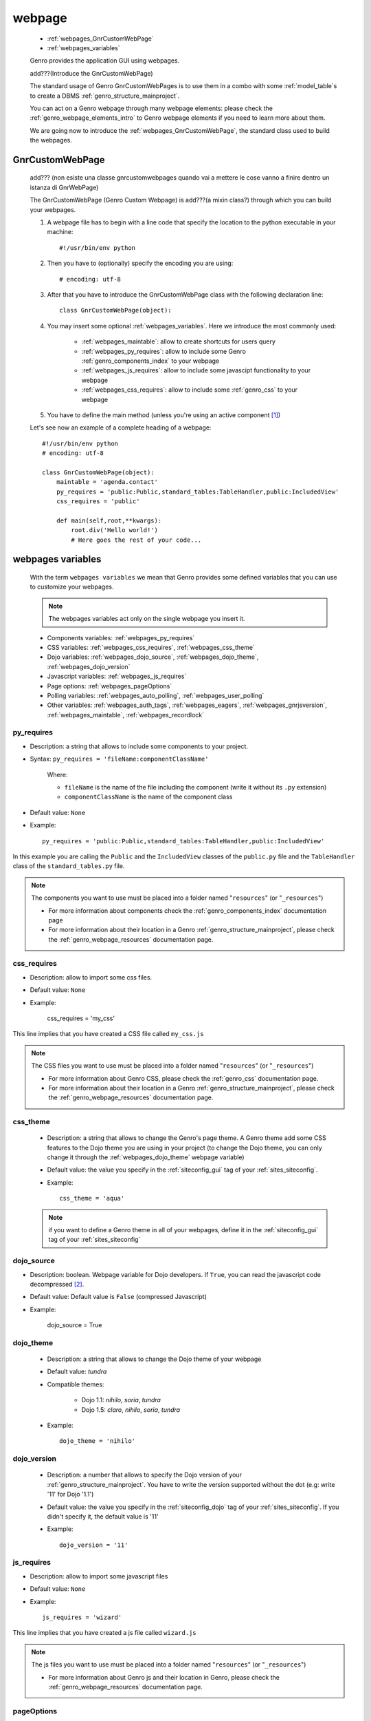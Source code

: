 .. _webpages_webpages:

=======
webpage
=======

    * :ref:`webpages_GnrCustomWebPage`
    * :ref:`webpages_variables`
    
    Genro provides the application GUI using webpages.
    
    add???(Introduce the GnrCustomWebPage)
    
    The standard usage of Genro GnrCustomWebPages is to use them in a combo with some :ref:`model_table`\s
    to create a DBMS :ref:`genro_structure_mainproject`.
    
    You can act on a Genro webpage through many webpage elements: please check the
    :ref:`genro_webpage_elements_intro` to Genro webpage elements if you need to learn more about them.
    
    We are going now to introduce the :ref:`webpages_GnrCustomWebPage`, the standard class used to build the webpages.

.. _webpages_GnrCustomWebPage:

GnrCustomWebPage
================
    
    add??? (non esiste una classe gnrcustomwebpages quando vai a mettere le cose vanno a finire dentro un istanza di GnrWebPage)
    
    The GnrCustomWebPage (Genro Custom Webpage) is add???(a mixin class?) through which you can build your webpages.
    
    #. A webpage file has to begin with a line code that specify the location to the python executable in your machine::
    
        #!/usr/bin/env python
        
    #. Then you have to (optionally) specify the encoding you are using::
        
        # encoding: utf-8
    
    #. After that you have to introduce the GnrCustomWebPage class with the following declaration line::
    
        class GnrCustomWebPage(object):
        
    #. You may insert some optional :ref:`webpages_variables`. Here we introduce the most commonly used:
    
        * :ref:`webpages_maintable`: allow to create shortcuts for users query
        * :ref:`webpages_py_requires`: allow to include some Genro :ref:`genro_components_index` to your webpage
        * :ref:`webpages_js_requires`: allow to include some javascipt functionality to your webpage
        * :ref:`webpages_css_requires`: allow to include some :ref:`genro_css` to your webpage
    
    #. You have to define the main method (unless you're using an active component [#]_)
        
    Let's see now an example of a complete heading of a webpage::
    
        #!/usr/bin/env python
        # encoding: utf-8
        
        class GnrCustomWebPage(object):
            maintable = 'agenda.contact'
            py_requires = 'public:Public,standard_tables:TableHandler,public:IncludedView'
            css_requires = 'public'
            
            def main(self,root,**kwargs):
                root.div('Hello world!')
                # Here goes the rest of your code...
                
    .. _webpages_variables:

webpages variables
==================
    
    With the term ``webpages variables`` we mean that Genro provides some defined variables that you can use to customize your webpages.
    
    .. note:: The webpages variables act only on the single webpage you insert it.
    
    * Components variables: :ref:`webpages_py_requires`
    * CSS variables: :ref:`webpages_css_requires`, :ref:`webpages_css_theme`
    * Dojo variables: :ref:`webpages_dojo_source`, :ref:`webpages_dojo_theme`, :ref:`webpages_dojo_version`
    * Javascript variables: :ref:`webpages_js_requires`
    * Page options: :ref:`webpages_pageOptions`
    * Polling variables: :ref:`webpages_auto_polling`, :ref:`webpages_user_polling`
    * Other variables: :ref:`webpages_auth_tags`, :ref:`webpages_eagers`, :ref:`webpages_gnrjsversion`,
      :ref:`webpages_maintable`, :ref:`webpages_recordlock`
      
.. _webpages_py_requires:

py_requires
-----------

* Description: a string that allows to include some components to your project.
* Syntax: ``py_requires = 'fileName:componentClassName'``

    Where:
    
    * ``fileName`` is the name of the file including the component (write it without its ``.py`` extension)
    * ``componentClassName`` is the name of the component class
    
* Default value: ``None``
* Example::

    py_requires = 'public:Public,standard_tables:TableHandler,public:IncludedView'

In this example you are calling the ``Public`` and the ``IncludedView`` classes of the ``public.py`` file
and the ``TableHandler`` class of the ``standard_tables.py`` file.

.. note:: The components you want to use must be placed into a folder named "``resources``" (or "``_resources``")
          
          * For more information about components check the :ref:`genro_components_index` documentation page
          * For more information about their location in a Genro :ref:`genro_structure_mainproject`,
            please check the :ref:`genro_webpage_resources` documentation page.
            
.. _webpages_css_requires:

css_requires
------------

* Description: allow to import some css files.
* Default value: ``None``
* Example:

    css_requires = 'my_css'
    
This line implies that you have created a CSS file called ``my_css.js``
    
.. note:: The CSS files you want to use must be placed into a folder named "``resources``" (or "``_resources``")
          
          * For more information about Genro CSS, please check the :ref:`genro_css`
            documentation page.
          * For more information about their location in a Genro :ref:`genro_structure_mainproject`,
            please check the :ref:`genro_webpage_resources` documentation page.
            
.. _webpages_css_theme:

css_theme
---------

    * Description: a string that allows to change the Genro's page theme. A Genro theme add some CSS features
      to the Dojo theme you are using in your project (to change the Dojo theme, you can only change it
      through the :ref:`webpages_dojo_theme` webpage variable)
    * Default value: the value you specify in the :ref:`siteconfig_gui` tag of your :ref:`sites_siteconfig`.
    * Example::
    
        css_theme = 'aqua'
    
    .. note:: if you want to define a Genro theme in all of your webpages, define it in the
              :ref:`siteconfig_gui` tag of your :ref:`sites_siteconfig`
              
    .. _webpages_dojo_source:

dojo_source
-----------

* Description: boolean. Webpage variable for Dojo developers. If ``True``, you can read the
  javascript code decompressed [#]_.
* Default value: Default value is ``False`` (compressed Javascript)
* Example:

    dojo_source = True

    .. _webpages_dojo_theme:

dojo_theme
----------

    * Description: a string that allows to change the Dojo theme of your webpage
    * Default value: *tundra*
    * Compatible themes:
    
        * Dojo 1.1: *nihilo*, *soria*, *tundra*
        * Dojo 1.5: *claro*, *nihilo*, *soria*, *tundra*
        
    * Example::
        
        dojo_theme = 'nihilo'
        
    .. _webpages_dojo_version:

dojo_version
------------
    
    * Description: a number that allows to specify the Dojo version of your :ref:`genro_structure_mainproject`.
      You have to write the version supported without the dot (e.g: write '11' for Dojo '1.1')
    * Default value: the value you specify in the :ref:`siteconfig_dojo` tag of your :ref:`sites_siteconfig`.
      If you didn't specify it, the default value is '11'
    * Example::
    
        dojo_version = '11'
        
.. _webpages_js_requires:

js_requires
-----------

* Description: allow to import some javascript files
* Default value: ``None``
* Example::

    js_requires = 'wizard'
    
This line implies that you have created a js file called ``wizard.js``
    
.. note:: The js files you want to use must be placed into a folder named "``resources``" (or "``_resources``")
          
          * For more information about Genro js and their location in Genro, please check the
            :ref:`genro_webpage_resources` documentation page.

.. _webpages_pageOptions:

pageOptions
-----------

* Description: a dict with page options. add??? --> pageOptions = {'enableZoom':False,'openMenu':False}
* Default value: ``add???``
* Example::

    add???
    
.. _webpages_auto_polling:

auto_polling
------------

* Description: set a number for auto-polling frequency (units: seconds)
* Default value: ``30``
* Example::

    auto_polling = 30
    
.. _webpages_user_polling:

user_polling
------------

* Description: set a number for user-polling frequency (units: seconds)
* Default value: ``3``
* Example::

    user_polling = 3
    
.. _webpages_auth_tags:

auth_tags
---------

.. module:: gnr.web._gnrbasewebpage.GnrBaseWebPage

* Description: add???. Link it to the :meth:`pageAuthTags` method...
* Default value: ``add???``
* Example:

    add???
    
.. _webpages_eagers:

eagers
------

* Description: a dict that allows to give a hierarchy to the :ref:`bag_resolver` calls of a :ref:`sql_relation`:
  the relations you put in the eagers are resolved before the other ones.
* Syntax: 
    
    * *key*: ``packageName.tableName``, where:
    
        * ``packageName`` is the name of your package (for more information check the :ref:`genro_packages_index` page)
        * ``tableName`` is the name of the :ref:`model_table`
        
    * *value*: includes a :ref:`sql_relation`
* Default value: ``{}`` (an empty dict)
* Example::

    eagers = {'writers.contracts':'@sy_publisherid'}
    
.. _webpages_gnrjsversion:

gnrjsversion
------------

    * Description: Genro Javascript libraries compatible with the relative Dojo version (type: number).
    * Default value: the value you specify in the :ref:`siteconfig_jslib` tag of your :ref:`sites_siteconfig`.
      If you didn't specify it, the default value is '11' (i.e: Genro JS libraries compatible with Dojo 1.1)
    * Example::
    
        gnrjsversion = '11'
        
    .. _webpages_maintable:

maintable
---------
    
    * Description: a string that allows to create shortcuts for user queries through some Genro
      :ref:`genro_form_widgets_index` (like :ref:`genro_field` or :ref:`genro_fieldcell`)
    * Syntax: ``maintable = 'packageName.tableName'``, where:
    
        * ``packageName`` is the name of your package (for more information, check the :ref:`genro_packages_index` page)
        * ``tableName`` is the name of the :ref:`model_table`   
    
    * Default value: ``None``
    * Example::
    
        maintable = 'agenda.call'
        
    .. _webpages_recordlock:

recordLock
----------

    * Description: add???
    * Default value: add???
    * Example: add???
    
**Footnotes**:

.. [#] For more information on active and passive components, please check the :ref:`components_active_passive` documentation section.
.. [#] Dojo is usually sent compressed to the client. But if you want to debug it, it is better to read it uncompressed